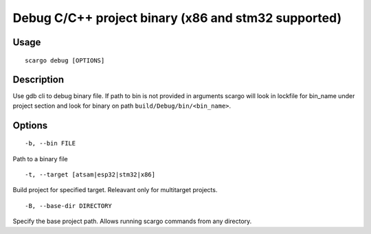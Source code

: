 .. _scargo_debug:

Debug C/C++ project binary (x86 and stm32 supported)
----------------------------------------------------
.. image:: ../_static/scargo_debug_docker.svg
   :alt: scargo debug example
   :align: center

Usage
^^^^^

::

    scargo debug [OPTIONS]

Description
^^^^^^^^^^^

Use gdb cli to debug binary file. If path to bin is not provided in arguments
scargo will look in lockfile for bin_name under project section and look for
binary on path ``build/Debug/bin/<bin_name>``.


Options
^^^^^^^

::

-b, --bin FILE

Path to a binary file

::

-t, --target [atsam|esp32|stm32|x86]

Build project for specified target. Releavant only for multitarget projects.
::

-B, --base-dir DIRECTORY

Specify the base project path. Allows running scargo commands from any directory.
